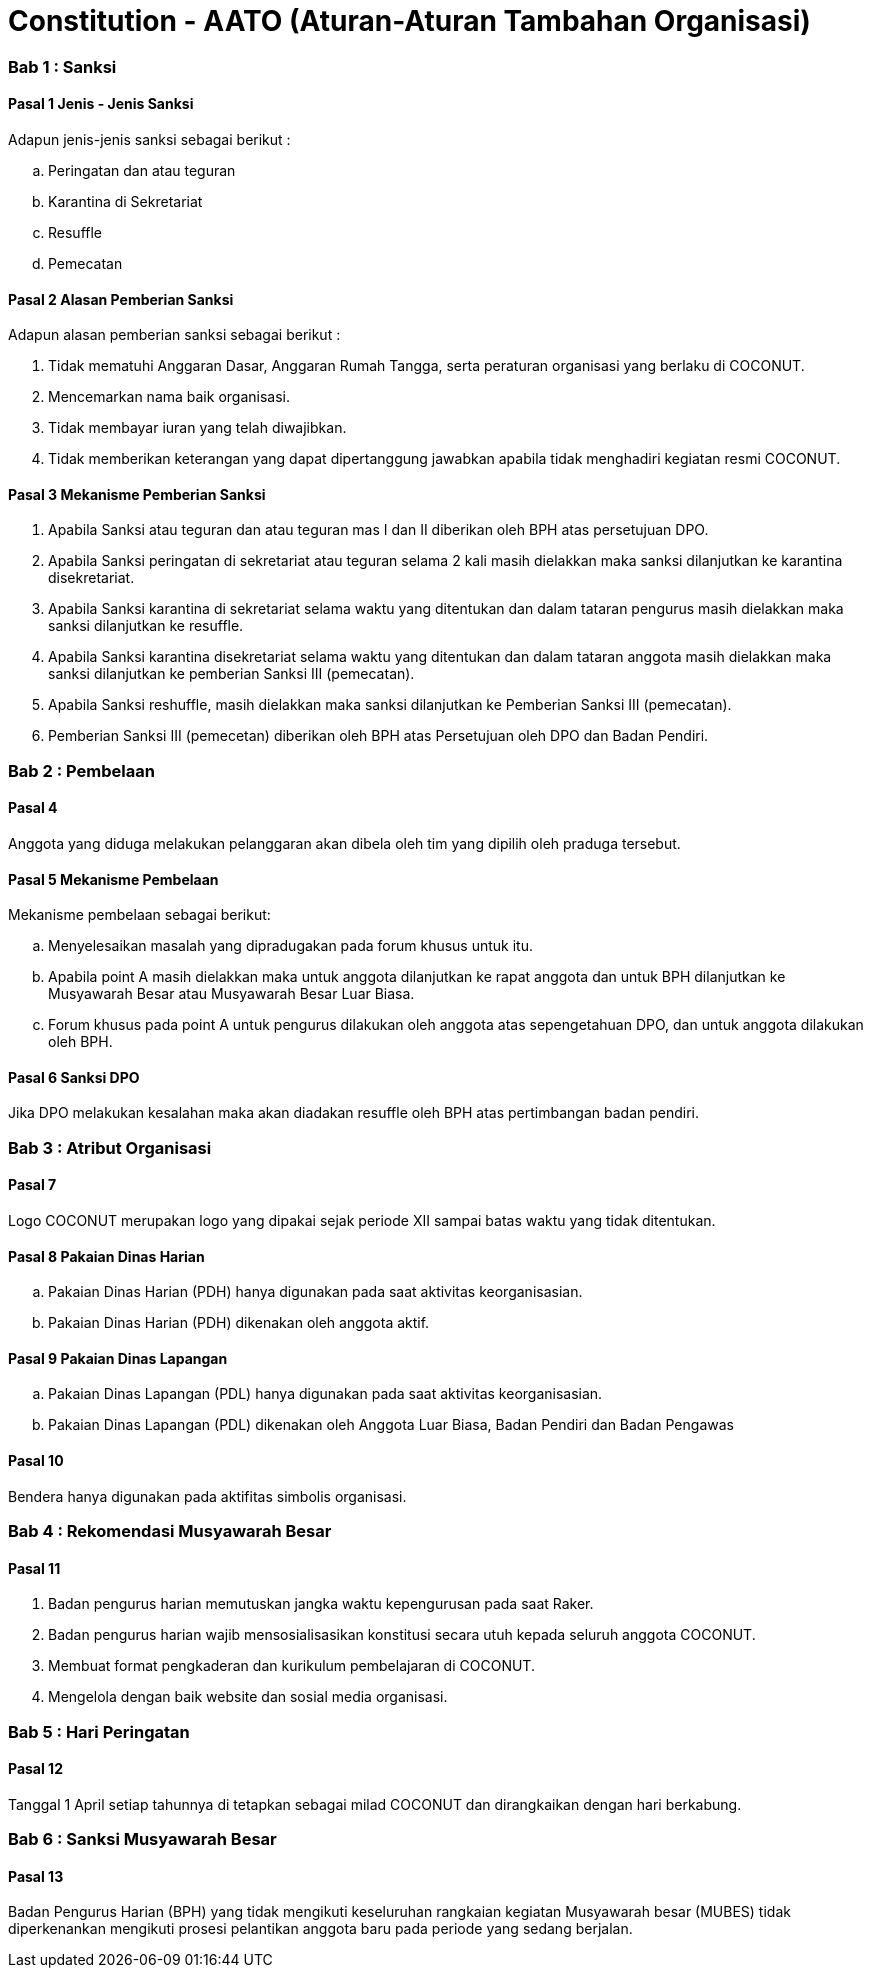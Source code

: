 = Constitution - AATO (Aturan-Aturan Tambahan Organisasi)
:navtitle: Bluebook - Constitution - Aturan-Aturan Tambahan Organisasi
:description: Aturan-Aturan Tambahan Organisasi COCONUT Computer Club
:keywords: COCONUT, Konstitusi, Aturan-Aturan Tambahan Organisasi

=== Bab 1 : Sanksi

==== Pasal 1 Jenis - Jenis Sanksi

Adapun jenis-jenis sanksi sebagai berikut :

.. Peringatan dan atau teguran
.. Karantina di Sekretariat
.. Resuffle
.. Pemecatan

==== Pasal 2 Alasan Pemberian Sanksi

Adapun alasan pemberian sanksi sebagai berikut :

. Tidak mematuhi Anggaran Dasar, Anggaran Rumah Tangga, serta peraturan organisasi yang berlaku di COCONUT.
. Mencemarkan nama baik organisasi.
. Tidak membayar iuran yang telah diwajibkan.
. Tidak memberikan keterangan yang dapat dipertanggung jawabkan apabila tidak menghadiri kegiatan resmi COCONUT.

==== Pasal 3 Mekanisme Pemberian Sanksi

. Apabila Sanksi atau teguran dan atau teguran mas I dan II diberikan oleh BPH atas persetujuan DPO.
. Apabila Sanksi peringatan di sekretariat atau teguran selama 2 kali masih dielakkan maka sanksi dilanjutkan ke karantina disekretariat.
. Apabila Sanksi karantina di sekretariat selama waktu yang ditentukan dan dalam tataran pengurus masih dielakkan maka sanksi dilanjutkan ke resuffle.
. Apabila Sanksi karantina disekretariat selama waktu yang ditentukan dan dalam tataran anggota masih dielakkan maka sanksi dilanjutkan ke pemberian Sanksi III (pemecatan).
. Apabila Sanksi reshuffle, masih dielakkan maka sanksi dilanjutkan ke Pemberian Sanksi III (pemecatan).
. Pemberian Sanksi III (pemecetan) diberikan oleh BPH atas Persetujuan oleh DPO dan Badan Pendiri.

=== Bab 2 : Pembelaan

==== Pasal 4 

Anggota yang diduga melakukan pelanggaran akan dibela oleh tim yang dipilih oleh praduga tersebut.

==== Pasal 5 Mekanisme Pembelaan

Mekanisme pembelaan sebagai berikut:

.. Menyelesaikan masalah yang dipradugakan pada forum khusus untuk itu.
.. Apabila point A masih dielakkan maka untuk anggota dilanjutkan ke rapat anggota dan untuk BPH dilanjutkan ke Musyawarah Besar atau Musyawarah Besar Luar Biasa.
.. Forum khusus pada point A untuk pengurus dilakukan oleh anggota atas sepengetahuan DPO, dan untuk anggota dilakukan oleh BPH.

==== Pasal 6 Sanksi DPO

Jika DPO melakukan kesalahan maka akan diadakan resuffle oleh BPH atas pertimbangan badan pendiri.

=== Bab 3 : Atribut Organisasi

==== Pasal 7

Logo COCONUT merupakan logo yang dipakai sejak periode XII sampai batas waktu yang tidak ditentukan.

==== Pasal 8 Pakaian Dinas Harian

.. Pakaian Dinas Harian (PDH) hanya digunakan pada saat aktivitas keorganisasian.
.. Pakaian Dinas Harian (PDH) dikenakan oleh anggota aktif.

==== Pasal 9 Pakaian Dinas Lapangan

.. Pakaian Dinas Lapangan (PDL) hanya digunakan pada saat aktivitas keorganisasian.
.. Pakaian Dinas Lapangan (PDL) dikenakan oleh Anggota Luar Biasa, Badan Pendiri dan Badan Pengawas

==== Pasal 10 

Bendera hanya digunakan pada aktifitas simbolis organisasi.

=== Bab 4 : Rekomendasi Musyawarah Besar

==== Pasal 11

. Badan pengurus harian memutuskan jangka waktu kepengurusan pada saat Raker.
. Badan pengurus harian wajib mensosialisasikan konstitusi secara utuh kepada seluruh anggota COCONUT.
. Membuat format pengkaderan dan kurikulum pembelajaran di COCONUT.
. Mengelola dengan baik website dan sosial media organisasi.

=== Bab 5 : Hari Peringatan

==== Pasal 12 

Tanggal 1 April setiap tahunnya di tetapkan sebagai milad COCONUT dan dirangkaikan dengan hari berkabung.

=== Bab 6 : Sanksi Musyawarah Besar

==== Pasal 13

Badan Pengurus Harian (BPH) yang tidak mengikuti keseluruhan rangkaian kegiatan Musyawarah besar (MUBES) tidak diperkenankan mengikuti prosesi pelantikan anggota baru pada periode yang sedang berjalan.
